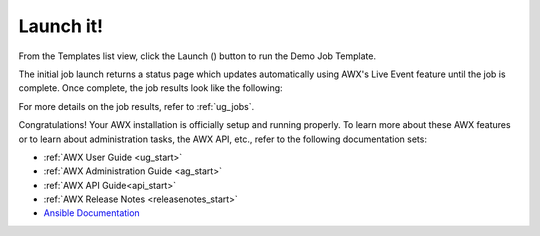 Launch it!
~~~~~~~~~~~~~~

.. index::
   pair: job templates; launch



From the Templates list view, click the Launch (|launch|) button to run the Demo Job Template.

.. |launch| image:: ../common/images/launch-button.png

|Job templates - home launch|

.. |Job templates - home launch| image:: ../common/images/qs-job-templates-list-view-click-launch.png


The initial job launch returns a status page which updates automatically using AWX's Live Event feature until the job is complete. Once complete, the job results look like the following:

|Job templates - demo run complete|

.. |Job templates - demo run complete| image:: ../common/images/qs-job-templates-demo-complete.png

For more details on the job results, refer to :ref:`ug_jobs`.

Congratulations! Your AWX installation is officially setup and running properly. To learn more about these AWX features or to learn about administration tasks, the AWX API, etc., refer to the following documentation sets:

- :ref:`AWX User Guide <ug_start>`
- :ref:`AWX Administration Guide <ag_start>`
- :ref:`AWX API Guide<api_start>`
- :ref:`AWX Release Notes <releasenotes_start>`
- `Ansible Documentation`_

.. _Ansible Documentation: http://docs.ansible.com/

